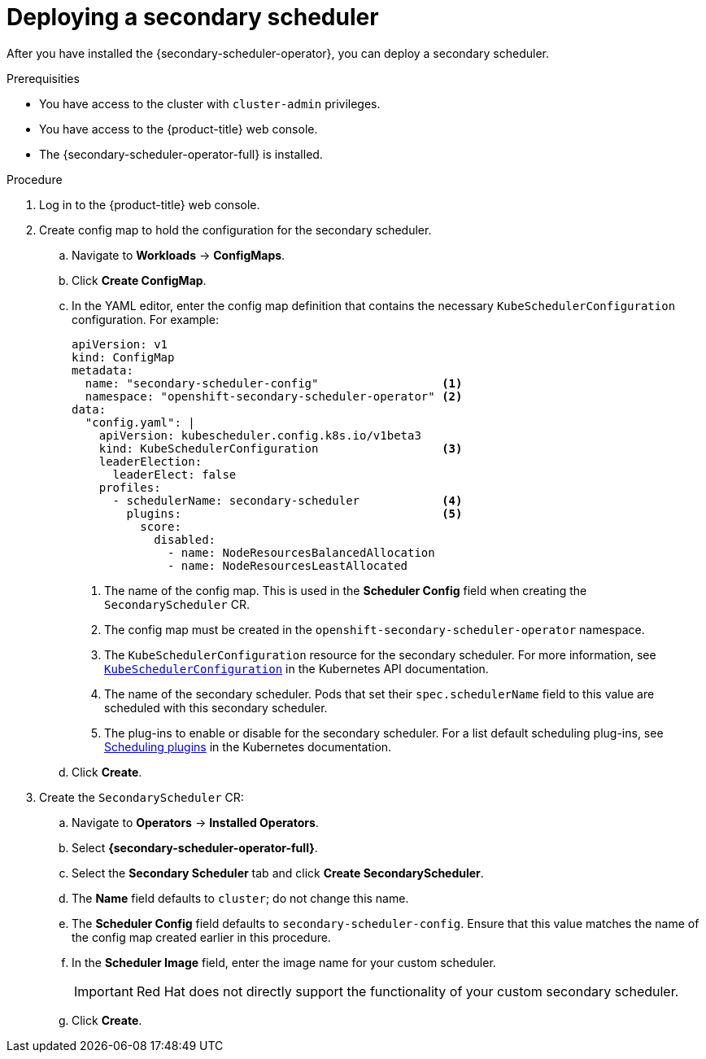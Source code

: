 // Module included in the following assemblies:
//
// * nodes/scheduling/secondary_scheduler/nodes-secondary-scheduler-configuring.adoc

:_content-type: PROCEDURE
[id="nodes-secondary-scheduler-configuring-console_{context}"]
= Deploying a secondary scheduler

After you have installed the {secondary-scheduler-operator}, you can deploy a secondary scheduler.

.Prerequisities

* You have access to the cluster with `cluster-admin` privileges.
* You have access to the {product-title} web console.
* The {secondary-scheduler-operator-full} is installed.

.Procedure

. Log in to the {product-title} web console.
. Create config map to hold the configuration for the secondary scheduler.
.. Navigate to *Workloads* -> *ConfigMaps*.
.. Click *Create ConfigMap*.
.. In the YAML editor, enter the config map definition that contains the necessary `KubeSchedulerConfiguration` configuration. For example:
+
[source,yaml]
----
apiVersion: v1
kind: ConfigMap
metadata:
  name: "secondary-scheduler-config"                  <1>
  namespace: "openshift-secondary-scheduler-operator" <2>
data:
  "config.yaml": |
    apiVersion: kubescheduler.config.k8s.io/v1beta3
    kind: KubeSchedulerConfiguration                  <3>
    leaderElection:
      leaderElect: false
    profiles:
      - schedulerName: secondary-scheduler            <4>
        plugins:                                      <5>
          score:
            disabled:
              - name: NodeResourcesBalancedAllocation
              - name: NodeResourcesLeastAllocated
----
<1> The name of the config map. This is used in the *Scheduler Config* field when creating the `SecondaryScheduler` CR.
<2> The config map must be created in the `openshift-secondary-scheduler-operator` namespace.
<3> The `KubeSchedulerConfiguration` resource for the secondary scheduler. For more information, see link:https://kubernetes.io/docs/reference/config-api/kube-scheduler-config.v1beta3/#kubescheduler-config-k8s-io-v1beta3-KubeSchedulerConfiguration[`KubeSchedulerConfiguration`] in the Kubernetes API documentation.
<4> The name of the secondary scheduler. Pods that set their `spec.schedulerName` field to this value are scheduled with this secondary scheduler.
<5> The plug-ins to enable or disable for the secondary scheduler. For a list default scheduling plug-ins, see link:https://kubernetes.io/docs/reference/scheduling/config/#scheduling-plugins[Scheduling plugins] in the Kubernetes documentation.

.. Click *Create*.

. Create the `SecondaryScheduler` CR:
.. Navigate to *Operators* -> *Installed Operators*.
.. Select *{secondary-scheduler-operator-full}*.
.. Select the *Secondary Scheduler* tab and click *Create SecondaryScheduler*.
.. The *Name* field defaults to `cluster`; do not change this name.
.. The *Scheduler Config* field defaults to `secondary-scheduler-config`. Ensure that this value matches the name of the config map created earlier in this procedure.
.. In the *Scheduler Image* field, enter the image name for your custom scheduler.
+
[IMPORTANT]
====
Red Hat does not directly support the functionality of your custom secondary scheduler.
====

.. Click *Create*.

